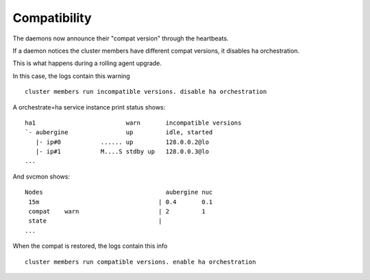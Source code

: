 .. _agent.service.orchestration.compatibility:

Compatibility
-------------

The daemons now announce their "compat version" through the heartbeats.

If a daemon notices the cluster members have different compat versions, it
disables ha orchestration.

This is what happens during a rolling agent upgrade.

In this case, the logs contain this warning

::

	cluster members run incompatible versions. disable ha orchestration

A orchestrate=ha service instance print status shows:

::

    ha1                         warn       incompatible versions
    `- aubergine                up         idle, started
       |- ip#0           ...... up         128.0.0.2@lo
       |- ip#1           M....S stdby up   128.0.0.3@lo
    ...
    
And svcmon shows:
    
::

    Nodes                                  aubergine nuc
     15m                                 | 0.4       0.1
     compat    warn                      | 2         1
     state                               |
    ...

When the compat is restored, the logs contain this info

::

	cluster members run compatible versions. enable ha orchestration




